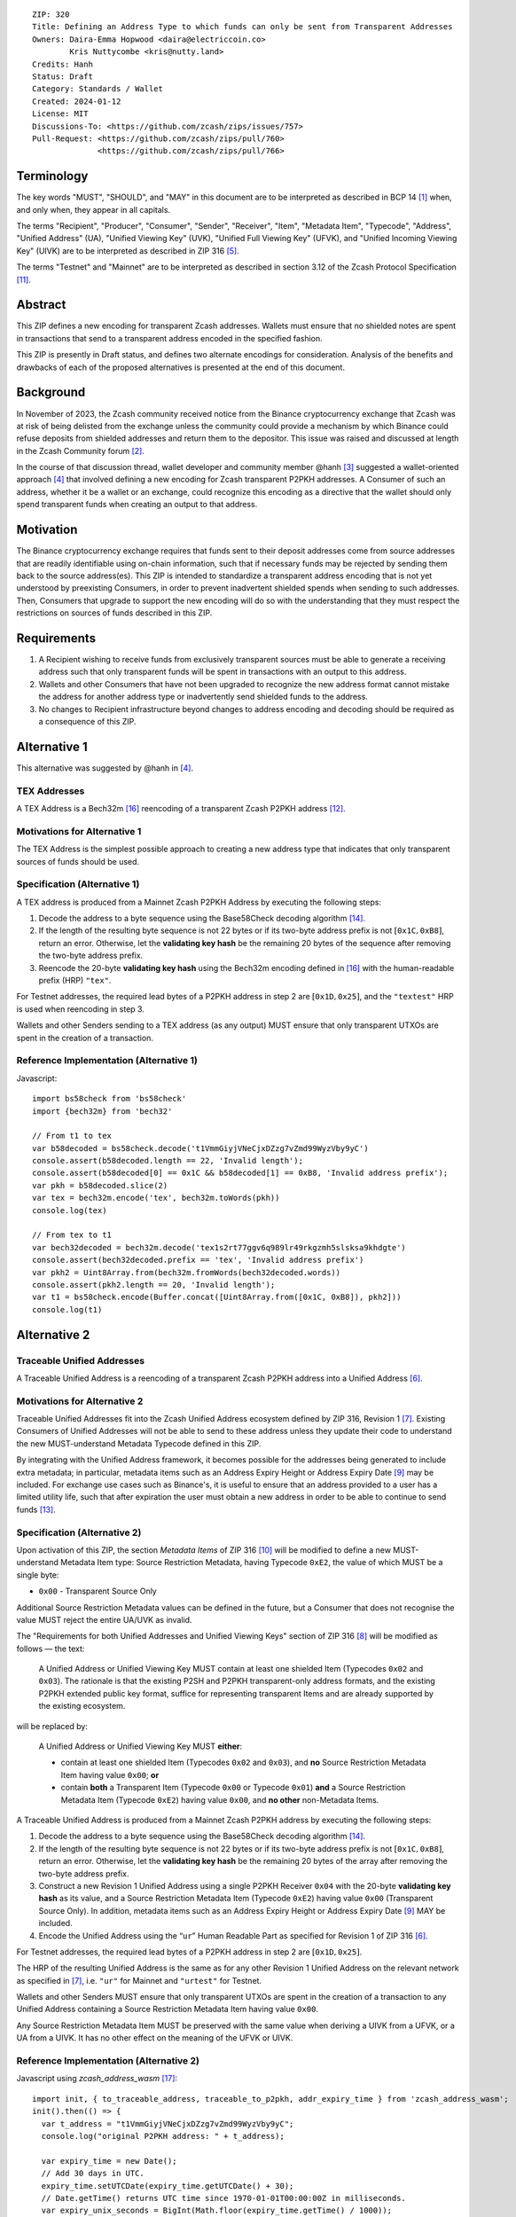 ::

  ZIP: 320
  Title: Defining an Address Type to which funds can only be sent from Transparent Addresses
  Owners: Daira-Emma Hopwood <daira@electriccoin.co>
          Kris Nuttycombe <kris@nutty.land>
  Credits: Hanh
  Status: Draft
  Category: Standards / Wallet
  Created: 2024-01-12
  License: MIT
  Discussions-To: <https://github.com/zcash/zips/issues/757>
  Pull-Request: <https://github.com/zcash/zips/pull/760>
                <https://github.com/zcash/zips/pull/766>

Terminology
===========

The key words "MUST", "SHOULD", and "MAY" in this document are to be
interpreted as described in BCP 14 [#BCP14]_ when, and only when, they appear
in all capitals.

The terms "Recipient", "Producer", "Consumer", "Sender", "Receiver", "Item",
"Metadata Item", "Typecode", "Address", "Unified Address" (UA), "Unified
Viewing Key" (UVK), "Unified Full Viewing Key" (UFVK), and "Unified Incoming
Viewing Key" (UIVK) are to be interpreted as described in ZIP 316
[#zip-0316-terminology]_.

The terms "Testnet" and "Mainnet" are to be interpreted as described in section
3.12 of the Zcash Protocol Specification [#protocol-networks]_.
  
Abstract
========

This ZIP defines a new encoding for transparent Zcash addresses. Wallets must
ensure that no shielded notes are spent in transactions that send to a
transparent address encoded in the specified fashion.

This ZIP is presently in Draft status, and defines two alternate encodings for
consideration. Analysis of the benefits and drawbacks of each of the proposed
alternatives is presented at the end of this document.

Background
==========

In November of 2023, the Zcash community received notice from the Binance
cryptocurrency exchange that Zcash was at risk of being delisted from the
exchange unless the community could provide a mechanism by which Binance could
refuse deposits from shielded addresses and return them to the depositor. This
issue was raised and discussed at length in the Zcash Community forum
[#binance-delisting]_.

In the course of that discussion thread, wallet developer and community member
@hanh [#hanh-profile]_ suggested a wallet-oriented approach [#hanh-suggestion]_
that involved defining a new encoding for Zcash transparent P2PKH addresses. A
Consumer of such an address, whether it be a wallet or an exchange, could
recognize this encoding as a directive that the wallet should only spend
transparent funds when creating an output to that address.

Motivation
==========

The Binance cryptocurrency exchange requires that funds sent to their deposit
addresses come from source addresses that are readily identifiable using
on-chain information, such that if necessary funds may be rejected by sending
them back to the source address(es). This ZIP is intended to standardize a
transparent address encoding that is not yet understood by preexisting
Consumers, in order to prevent inadvertent shielded spends when sending to such
addresses. Then, Consumers that upgrade to support the new encoding will do so
with the understanding that they must respect the restrictions on sources of
funds described in this ZIP.

Requirements
============

1. A Recipient wishing to receive funds from exclusively transparent sources
   must be able to generate a receiving address such that only transparent
   funds will be spent in transactions with an output to this address.
2. Wallets and other Consumers that have not been upgraded to recognize the new
   address format cannot mistake the address for another address type or
   inadvertently send shielded funds to the address.
3. No changes to Recipient infrastructure beyond changes to address encoding
   and decoding should be required as a consequence of this ZIP.

Alternative 1
=============

This alternative was suggested by @hanh in [#hanh-suggestion]_.

TEX Addresses
-------------

A TEX Address is a Bech32m [#bip-0350]_ reencoding of a transparent Zcash
P2PKH address [#protocol-transparentaddrencoding]_.

Motivations for Alternative 1
-----------------------------

The TEX Address is the simplest possible approach to creating a new address
type that indicates that only transparent sources of funds should be used.

Specification (Alternative 1)
-----------------------------

A TEX address is produced from a Mainnet Zcash P2PKH Address by executing the
following steps:

1. Decode the address to a byte sequence using the Base58Check decoding
   algorithm [#Base58Check]_.
2. If the length of the resulting byte sequence is not 22 bytes or if its two-byte
   address prefix is not :math:`[\mathtt{0x1C}, \mathtt{0xB8}]`, return an error. Otherwise,
   let the **validating key hash** be the remaining 20 bytes of the sequence after
   removing the two-byte address prefix.
3. Reencode the 20-byte **validating key hash** using the Bech32m encoding
   defined in [#bip-0350]_ with the human-readable prefix (HRP) ``"tex"``.

For Testnet addresses, the required lead bytes of a P2PKH address in step 2 are
:math:`[\mathtt{0x1D}, \mathtt{0x25}]`, and the ``"textest"`` HRP is used when
reencoding in step 3.

Wallets and other Senders sending to a TEX address (as any output) MUST
ensure that only transparent UTXOs are spent in the creation of a
transaction.

Reference Implementation (Alternative 1)
----------------------------------------

Javascript::

   import bs58check from 'bs58check'
   import {bech32m} from 'bech32'
   
   // From t1 to tex
   var b58decoded = bs58check.decode('t1VmmGiyjVNeCjxDZzg7vZmd99WyzVby9yC')
   console.assert(b58decoded.length == 22, 'Invalid length');
   console.assert(b58decoded[0] == 0x1C && b58decoded[1] == 0xB8, 'Invalid address prefix');
   var pkh = b58decoded.slice(2)
   var tex = bech32m.encode('tex', bech32m.toWords(pkh))
   console.log(tex)
   
   // From tex to t1
   var bech32decoded = bech32m.decode('tex1s2rt77ggv6q989lr49rkgzmh5slsksa9khdgte')
   console.assert(bech32decoded.prefix == 'tex', 'Invalid address prefix')
   var pkh2 = Uint8Array.from(bech32m.fromWords(bech32decoded.words))
   console.assert(pkh2.length == 20, 'Invalid length');
   var t1 = bs58check.encode(Buffer.concat([Uint8Array.from([0x1C, 0xB8]), pkh2]))
   console.log(t1)

Alternative 2
=============

Traceable Unified Addresses
---------------------------

A Traceable Unified Address is a reencoding of a transparent Zcash P2PKH
address into a Unified Address [#zip-0316-unified-addresses]_. 

Motivations for Alternative 2
-----------------------------

Traceable Unified Addresses fit into the Zcash Unified Address ecosystem
defined by ZIP 316, Revision 1 [#zip-0316-revision-1]_. Existing Consumers of
Unified Addresses will not be able to send to these address unless they update
their code to understand the new MUST-understand Metadata Typecode defined in
this ZIP. 

By integrating with the Unified Address framework, it becomes possible for the
addresses being generated to include extra metadata; in particular, metadata
items such as an Address Expiry Height or Address Expiry Date
[#zip-0316-address-expiry]_ may be included. For exchange use cases such as
Binance's, it is useful to ensure that an address provided to a user has a
limited utility life, such that after expiration the user must obtain a new
address in order to be able to continue to send funds
[#binance-address-expiry]_.

Specification (Alternative 2)
-----------------------------

Upon activation of this ZIP, the section `Metadata Items` of ZIP 316
[#zip-0316-metadata-items]_ will be modified to define a new MUST-understand
Metadata Item type: Source Restriction Metadata, having Typecode
:math:`\mathtt{0xE2}`, the value of which MUST be a single byte:

* :math:`\mathtt{0x00}` - Transparent Source Only

Additional Source Restriction Metadata values can be defined in the future,
but a Consumer that does not recognise the value MUST reject the entire
UA/UVK as invalid.

The "Requirements for both Unified Addresses and Unified Viewing Keys" section
of ZIP 316 [#zip-0316-unified-requirements]_ will be modified as follows — the
text:

  A Unified Address or Unified Viewing Key MUST contain at least one
  shielded Item (Typecodes :math:`\mathtt{0x02}` and :math:`\mathtt{0x03}`).
  The rationale is that the existing P2SH and P2PKH transparent-only
  address formats, and the existing P2PKH extended public key format,
  suffice for representing transparent Items and are already supported
  by the existing ecosystem.

will be replaced by:

  A Unified Address or Unified Viewing Key MUST **either**:

  * contain at least one shielded Item (Typecodes :math:`\mathtt{0x02}`
    and :math:`\mathtt{0x03}`), and **no** Source Restriction Metadata Item
    having value :math:`\mathtt{0x00}`; **or**
  * contain **both** a Transparent Item (Typecode :math:`\mathtt{0x00}` or
    Typecode :math:`\mathtt{0x01}`) **and** a Source Restriction Metadata Item
    (Typecode :math:`\mathtt{0xE2}`) having value :math:`\mathtt{0x00}`, and
    **no other** non-Metadata Items.

A Traceable Unified Address is produced from a Mainnet Zcash P2PKH address by
executing the following steps:

1. Decode the address to a byte sequence using the Base58Check decoding
   algorithm [#Base58Check]_.
2. If the length of the resulting byte sequence is not 22 bytes or if its
   two-byte address prefix is not :math:`[\mathtt{0x1C}, \mathtt{0xB8}]`,
   return an error. Otherwise, let the **validating key hash** be the remaining
   20 bytes of the array after removing the two-byte address prefix.
3. Construct a new Revision 1 Unified Address using a single P2PKH Receiver
   :math:`\mathtt{0x04}` with the 20-byte **validating key hash** as its value,
   and a Source Restriction Metadata Item (Typecode :math:`\mathtt{0xE2}`)
   having value :math:`\mathtt{0x00}` (Transparent Source Only). In addition,
   metadata items such as an Address Expiry Height or Address Expiry Date
   [#zip-0316-address-expiry]_ MAY be included.
4. Encode the Unified Address using the “``ur``” Human Readable Part as
   specified for Revision 1 of ZIP 316 [#zip-0316-unified-addresses]_.

For Testnet addresses, the required lead bytes of a P2PKH address in step 2
are :math:`[\mathtt{0x1D}, \mathtt{0x25}]`.

The HRP of the resulting Unified Address is the same as for any other Revision 1
Unified Address on the relevant network as specified in [#zip-0316-revision-1]_,
i.e. ``"ur"`` for Mainnet and ``"urtest"`` for Testnet.

Wallets and other Senders MUST ensure that only transparent UTXOs are spent in
the creation of a transaction to any Unified Address containing a Source
Restriction Metadata Item having value :math:`\mathtt{0x00}`.

Any Source Restriction Metadata Item MUST be preserved with the same value
when deriving a UIVK from a UFVK, or a UA from a UIVK. It has no other effect
on the meaning of the UFVK or UIVK.

Reference Implementation (Alternative 2)
----------------------------------------

Javascript using `zcash_address_wasm` [#zcash_address_wasm]_::

    import init, { to_traceable_address, traceable_to_p2pkh, addr_expiry_time } from 'zcash_address_wasm';
    init().then(() => {
      var t_address = "t1VmmGiyjVNeCjxDZzg7vZmd99WyzVby9yC";
      console.log("original P2PKH address: " + t_address);
    
      var expiry_time = new Date();
      // Add 30 days in UTC.
      expiry_time.setUTCDate(expiry_time.getUTCDate() + 30);
      // Date.getTime() returns UTC time since 1970-01-01T00:00:00Z in milliseconds.
      var expiry_unix_seconds = BigInt(Math.floor(expiry_time.getTime() / 1000));
    
      var traceable_address = to_traceable_address(t_address, expiry_unix_seconds);
      console.log("Traceable Unified Address: " + traceable_address);
    
      var p2pkh_addr = traceable_to_p2pkh(traceable_address);
      console.log("decoded P2PKH address: " + p2pkh_addr);
    
      var expiry = addr_expiry_time(traceable_address);
      // Ignore far-future expiry times not representable as a Date.
      if (expiry !== null && expiry <= 8_640_000_000_000n) {
          console.log("expiry time: " + new Date(Number(expiry) * 1000).toUTCString());
      }
    });

Example output::

    original P2PKH address: t1VmmGiyjVNeCjxDZzg7vZmd99WyzVby9yC
    Traceable Unified Address: u1p3temdfuxr6vcfr2z3n5weh652rg0hv7q44c652y3su77d0pyktt47am3tng7uxxtk553hhka75r6cvfs5j
    decoded P2PKH address: t1VmmGiyjVNeCjxDZzg7vZmd99WyzVby9yC
    expiry time: Mon Feb 13 2024 01:14:18 GMT

Analysis of Alternative 1
=========================

Pros to Alternative 1
---------------------

- The reencoding from Zcash P2PKH addresses is extremely straightforward and
  relies only upon widely available encoding libraries.

Cons to Alternative 1
---------------------

- Existing wallets and other Consumers will regard the new address type as
  entirely invalid, and will not automatically prompt their users that they
  need to upgrade in order to send to this type of address.
- Creation of a new fully distinct address type further fragments the Zcash
  address ecosystem. Avoiding such fragmentation and providing smooth upgrade
  paths and good error messages to users is exactly the problem that Unified
  Addresses [#zip-0316-unified-addresses]_ were intended to avoid.
- The TEX address type does not provide any mechanism for address expiration.
  One of the questions Binance has asked has been what to do about users who
  have stored their existing transparent deposit address in their wallets, or
  use them as a withdrawal address for other exchanges or services. This is a
  challenging problem to mitigate now because address expiration was not
  previously implemented. We should not further compound this problem by
  defining a new distinct address type that does not provide a mechanism for
  address expiry.

Analysis of Alternative 2
=========================

Pros To Alternative 2
---------------------

- By integrating with the Unified Address framework, Consumers of Revision 1
  Unified Addresses that have not yet been upgraded to recognize these
  addresses can automatically be prompted to upgrade their wallets or services
  to understand the unrecognized MUST-understand Metadata Typecode.
- It is possible to include address expiration metadata in a Traceable Unified
  Address, which can help to mitigate problems related to stored addresses in
  the future.
- The Source Restriction Metadata feature can easily be extended to express
  other kinds of source restriction, such as "Shielded Source Only" or
  "Fully Shielded with No Pool Crossing".
- Traceable Unified Addresses benefit from the robustness to errors and
  protection against malleation of Unified Addresses [#F4Jumble]_.
- Regardless of which proposal is adopted, the Zcash Community will need to
  work with exchanges other than Binance to update their address parsing logic
  to understand the new address format. By encouraging Consumers such as
  exchanges to adopt parsing for Unified Addresses, this proposal furthers the
  original goal of Unified Addresses to reduce fragmentation in the address
  ecosystem.

  Whenever any new feature is added, wallets have a choice whether or not to
  support that new feature. The point of Unified Address parsing is that
  wallets don’t have to upgrade to recognize a different address format as a
  valid Zcash address. Instead of returning a “Not a valid Zcash address”
  error, which could be confusing for users, they can return an error more like
  “This is a valid Zcash address, but this wallet does not support sending to
  it.” This can be used as a prompt to upgrade the wallet to a version (or
  alternative) that does support that feature.

  For example: numerous wallets have already upgraded to being able to parse
  Unified Addresses. Those wallets, on seeing a Traceable Unified Address from
  Binance, will report to their users that the address is a valid Zcash
  address, but not yet supported by the wallet. Instead of a user thinking that
  Binance has made some error, they can contact the wallet’s developer and ask
  that the wallet be updated.

Cons to Alternative 2
---------------------

- Existing wallets and other Consumers of Revision 0 Unified Addresses will
  regard the new address type as entirely invalid, and will not automatically
  prompt their users that they need to upgrade in order to send to this type of
  address.
- Unified Address encoding is slightly more complex than the proposed TEX
  address encoding, and requires use of the F4Jumble encoding algorithm
  [#F4Jumble]_. However, this can be readily mitigated by providing a
  purpose-built library for Traceable Unified Address encoding to Producers.
- A Traceable Unified Address is somewhat longer than a TEX address, although
  not excessively so.

References
==========

.. [#BCP14] `Information on BCP 14 — "RFC 2119: Key words for use in RFCs to Indicate Requirement Levels" and "RFC 8174: Ambiguity of Uppercase vs Lowercase in RFC 2119 Key Words" <https://www.rfc-editor.org/info/bcp14>`_
.. [#binance-delisting] `Zcash Community Forum thread "Important: Potential Binance Delisting" <https://forum.zcashcommunity.com/t/important-potential-binance-delisting/45954>`_
.. [#hanh-profile] `Zcash Community Forum user @hanh <https://forum.zcashcommunity.com/u/hanh/summary>`_
.. [#hanh-suggestion] `Ywallet developer @hanh's proposal <https://forum.zcashcommunity.com/t/important-potential-binance-delisting/45954/112>`_
.. [#zip-0316-terminology] `ZIP 316: Unified Addresses and Unified Viewing Keys — Terminology <zip-0316#terminology>`_
.. [#zip-0316-unified-addresses] `ZIP 316: Unified Addresses and Unified Viewing Keys — Encoding of Unified Addresses <zip-0316#encoding-of-unified-addresses>`_
.. [#zip-0316-revision-1] `ZIP 316: Unified Addresses and Unified Viewing Keys — Revision 1 <https://github.com/zcash/zips/pull/765>`_
.. [#zip-0316-unified-requirements] `ZIP 316: Unified Addresses and Unified Viewing Keys — Requirements for both Unified Addresses and Unified Viewing Keys <zip-0316#requirements-for-both-unified-addresses-and-unified-viewing-keys>`_
.. [#zip-0316-address-expiry] `ZIP 316: Unified Addresses and Unified Viewing Keys — Address Expiration Metadata <zip-0316#address-expiration-metadata>`_
.. [#zip-0316-metadata-items] `ZIP 316: Unified Addresses and Unified Viewing Keys — Metadata Items <zip-0316#metadata-items>`_
.. [#protocol-networks] `Zcash Protocol Specification, Version 2023.4.0. Section 3.12: Mainnet and Testnet <protocol/protocol.pdf#networks>`_
.. [#protocol-transparentaddrencoding] `Zcash Protocol Specification, Version 2023.4.0. Section 5.6.1.1 Transparent Addresses <protocol/protocol.pdf#transparentaddrencoding>`_
.. [#binance-address-expiry] `Zcash Community Forum post describing motivations for address expiry <https://forum.zcashcommunity.com/t/unified-address-expiration/46564/6>`_
.. [#Base58Check] `Base58Check encoding — Bitcoin Wiki <https://en.bitcoin.it/wiki/Base58Check_encoding>`_
.. [#F4Jumble] `ZIP 316: Unified Addresses and Unified Viewing Keys — Jumbling <zip-0316#jumbling>`_
.. [#bip-0350] `BIP 350: Bech32m format for v1+ witness addresses <https://github.com/bitcoin/bips/blob/master/bip-0350.mediawiki>`_
.. [#zcash_address_wasm] `zcash_address_wasm: Proof-of-concept library for Traceable Unified Address Encoding <https://github.com/nuttycom/zcash_address_wasm>`_
